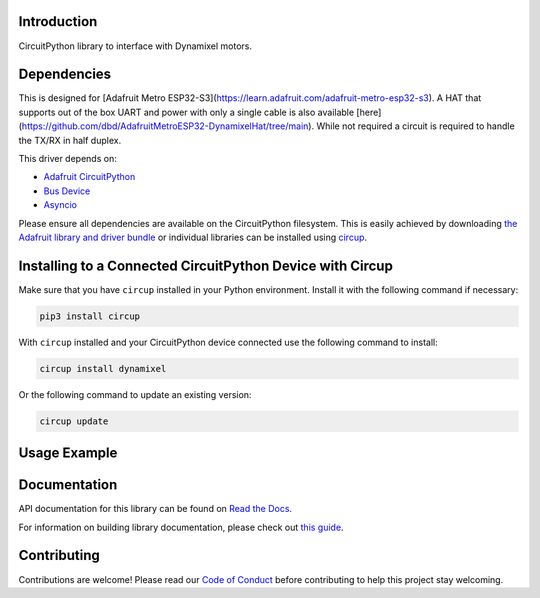 Introduction
============




.. image:: https://img.shields.io/discord/327254708534116352.svg
    :target: https://adafru.it/discord
    :alt: Discord


.. image:: https://github.com/dbd/CircuitPython_Dynamixel/workflows/Build%20CI/badge.svg
    :target: https://github.com/dbd/CircuitPython_Dynamixel/actions
    :alt: Build Status


.. image:: https://img.shields.io/endpoint?url=https://raw.githubusercontent.com/astral-sh/ruff/main/assets/badge/v2.json
    :target: https://github.com/astral-sh/ruff
    :alt: Code Style: Ruff

CircuitPython library to interface with Dynamixel motors.


Dependencies
=============
This is designed for [Adafruit Metro ESP32-S3](https://learn.adafruit.com/adafruit-metro-esp32-s3). A HAT that supports out of the box UART and power with only a single cable is also available [here](https://github.com/dbd/AdafruitMetroESP32-DynamixelHat/tree/main). While not required a circuit is required to handle the TX/RX in half duplex.

This driver depends on:

* `Adafruit CircuitPython <https://github.com/adafruit/circuitpython>`_
* `Bus Device <https://github.com/adafruit/Adafruit_CircuitPython_BusDevice>`_
* `Asyncio <https://github.com/adafruit/Adafruit_CircuitPython_Asyncio>`_

Please ensure all dependencies are available on the CircuitPython filesystem.
This is easily achieved by downloading
`the Adafruit library and driver bundle <https://circuitpython.org/libraries>`_
or individual libraries can be installed using
`circup <https://github.com/adafruit/circup>`_.

Installing to a Connected CircuitPython Device with Circup
==========================================================

Make sure that you have ``circup`` installed in your Python environment.
Install it with the following command if necessary:

.. code-block:: shell

    pip3 install circup

With ``circup`` installed and your CircuitPython device connected use the
following command to install:

.. code-block:: shell

    circup install dynamixel

Or the following command to update an existing version:

.. code-block:: shell

    circup update

Usage Example
=============

.. code-block:: python
    import time
    from dynamixel.devices import XL430_W250_T
    m = XL430_W250_T('roll', 1)
    n = XL430_W250_T('pitch', 2)
    o = XL430_W250_T('yaw', 3)
    while True:
        m.ledOff()
        n.ledOff()
        o.ledOff()
        time.sleep(.5)
        m.ledOn()
        n.ledOn()
        o.ledOn()
        time.sleep(.5)

Documentation
=============
API documentation for this library can be found on `Read the Docs <https://circuitpython-dxl.readthedocs.io/>`_.

For information on building library documentation, please check out
`this guide <https://learn.adafruit.com/creating-and-sharing-a-circuitpython-library/sharing-our-docs-on-readthedocs#sphinx-5-1>`_.

Contributing
============

Contributions are welcome! Please read our `Code of Conduct
<https://github.com/dbd/CircuitPython_Dynamixel/blob/HEAD/CODE_OF_CONDUCT.md>`_
before contributing to help this project stay welcoming.
